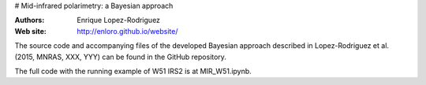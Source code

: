 # Mid-infrared polarimetry: a Bayesian approach

:Authors: Enrique Lopez-Rodriguez
:Web site: http://enloro.github.io/website/

The source code and accompanying files of the developed Bayesian approach described in 
Lopez-Rodriguez et al. (2015, MNRAS, XXX, YYY) can be found in the GitHub repository.

The full code with the running example of W51 IRS2 is at MIR_W51.ipynb.
